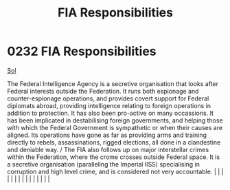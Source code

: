 :PROPERTIES:
:ID:       2e1dab14-23fd-4012-8366-f25374f2c3f9
:END:
#+title: FIA Responsibilities
#+filetags: :beacon:
*     0232  FIA Responsibilities
[[id:6ace5ab9-af2a-4ad7-bb52-6059c0d3ab4a][Sol]]

The Federal Intelligence Agency is a secretive organisation that looks after Federal interests outside the Federation. It runs both espionage and counter-espionage operations, and provides covert support for Federal diplomats abroad, providing intelligence relating to foreign operations in addition to protection. It has also been pro-active on many occassions. It has been implicated in destabilising foreign governments, and helping those wíth which the Federal Government is sympathetic or when their causes are aligned. Its operations have gone as far as providing arms and training directly to rebels, assassinations, rigged elections, all done in a clandestine and deniable way. / The FIA also follows up on major interstellar crimes within the Federation, where the crome crosses outside Federal space. It is a secretive organisation (paralleling the Imperial IISS) specialising in corruption and high level crime, and is considered not very accountable.                                                                                                                                                                                                                                                                                                                                                                                                                                                                                                                                                                                                                                                                                                                                                                                                                                                                                                                                                                                                                                                                                                                                                                                                                                                                                                                                                                                                                                                                                                                                                                                                                                                                                                                                                                                                                                                                                                                                                                                                                                                |   |   |                                                                                                                                                                                                                                                                                                                                                                                                                                                                                                                                                                                                                                                                                                                                                                                                                                                                                                                                                                                                                       |   |   |   |   |   |   |   |   |   |   |   |   

[[file:img/beacons/0232B.png]]

